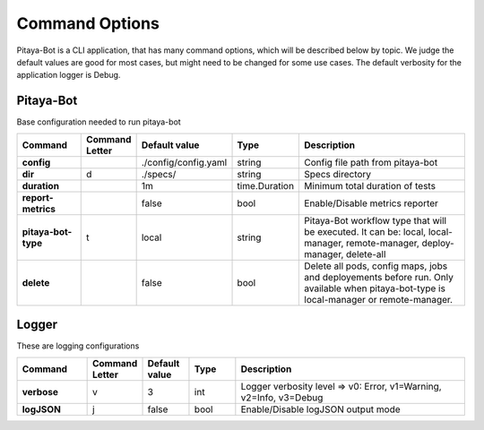 ****************
Command Options
****************

Pitaya-Bot is a CLI application, that has many command options, which will be described below by topic. We judge the default values are good for most cases, but might need to be changed for some use cases. The default verbosity for the application logger is Debug.

Pitaya-Bot
=================

Base configuration needed to run pitaya-bot

.. list-table::
  :widths: 15 10 10 10 50
  :header-rows: 1
  :stub-columns: 1

  * - Command
    - Command Letter
    - Default value
    - Type
    - Description
  * - config
    - 
    - ./config/config.yaml
    - string
    - Config file path from pitaya-bot
  * - dir
    - d
    - ./specs/
    - string
    - Specs directory
  * - duration
    - 
    - 1m
    - time.Duration
    - Minimum total duration of tests
  * - report-metrics
    - 
    - false
    - bool
    - Enable/Disable metrics reporter
  * - pitaya-bot-type
    - t
    - local
    - string
    - Pitaya-Bot workflow type that will be executed. It can be: local, local-manager, remote-manager, deploy-manager, delete-all
  * - delete
    - 
    - false
    - bool
    - Delete all pods, config maps, jobs and deployements before run. Only available when pitaya-bot-type is local-manager or remote-manager.

Logger
=================

These are logging configurations

.. list-table::
  :widths: 15 10 10 10 50
  :header-rows: 1
  :stub-columns: 1

  * - Command
    - Command Letter
    - Default value
    - Type
    - Description
  * - verbose
    - v
    - 3
    - int
    - Logger verbosity level => v0: Error, v1=Warning, v2=Info, v3=Debug
  * - logJSON
    - j
    - false
    - bool
    - Enable/Disable logJSON output mode

